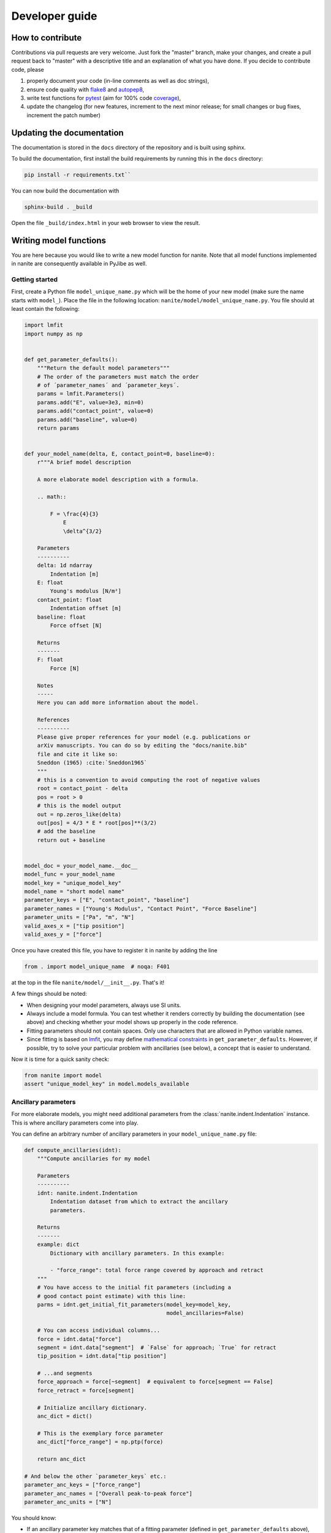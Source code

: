 .. _sec_dev:

===============
Developer guide
===============

.. _sec_dev_contribute:

How to contribute
=================
Contributions via pull requests are very welcome. Just fork the "master"
branch, make your changes, and create a pull request back to "master"
with a descriptive title and an explanation of what you have done.
If you decide to contribute code, please

1. properly document your code (in-line comments as well as doc strings),
2. ensure code quality with
   `flake8 <https://pypi.org/project/flake8/>`_ and
   `autopep8 <https://pypi.org/project/autopep8/>`_,
3. write test functions for `pytest <https://pytest.org>`_ (aim for 100% code
   `coverage <https://pypi.org/project/coverage/>`_),
4. update the changelog (for new features, increment to the next minor
   release; for small changes or bug fixes, increment the patch number)



.. _sec_dev_docs:

Updating the documentation
==========================

The documentation is stored in the ``docs`` directory of the repository
and is built using sphinx.

To build the documentation, first install the build requirements by running
this in the ``docs`` directory:

.. code:: bash

    pip install -r requirements.txt``

You can now build the documentation with

.. code:: bash

    sphinx-build . _build

Open the file ``_build/index.html`` in your web browser to view the
result.


.. _sec_dev_model:

Writing model functions
=======================
You are here because you would like to write a new model function for nanite.
Note that all model functions implemented in nanite are consequently available
in PyJibe as well.

Getting started
---------------
First, create a Python file ``model_unique_name.py`` which will be the home of your
new model (make sure the name starts with ``model_``). Place the file in the
following location: ``nanite/model/model_unique_name.py``. You file should at least
contain the following:

.. code:: python

    import lmfit
    import numpy as np


    def get_parameter_defaults():
        """Return the default model parameters"""
        # The order of the parameters must match the order
        # of ´parameter_names´ and ´parameter_keys´.
        params = lmfit.Parameters()
        params.add("E", value=3e3, min=0)
        params.add("contact_point", value=0)
        params.add("baseline", value=0)
        return params


    def your_model_name(delta, E, contact_point=0, baseline=0):
        r"""A brief model description

        A more elaborate model description with a formula.

        .. math::

            F = \frac{4}{3}
                E
                \delta^{3/2}

        Parameters
        ----------
        delta: 1d ndarray
            Indentation [m]
        E: float
            Young's modulus [N/m²]
        contact_point: float
            Indentation offset [m]
        baseline: float
            Force offset [N]

        Returns
        -------
        F: float
            Force [N]

        Notes
        -----
        Here you can add more information about the model.

        References
        ----------
        Please give proper references for your model (e.g. publications or
        arXiv manuscripts. You can do so by editing the "docs/nanite.bib"
        file and cite it like so:
        Sneddon (1965) :cite:`Sneddon1965`
        """
        # this is a convention to avoid computing the root of negative values
        root = contact_point - delta
        pos = root > 0
        # this is the model output
        out = np.zeros_like(delta)
        out[pos] = 4/3 * E * root[pos]**(3/2)
        # add the baseline
        return out + baseline


    model_doc = your_model_name.__doc__
    model_func = your_model_name
    model_key = "unique_model_key"
    model_name = "short model name"
    parameter_keys = ["E", "contact_point", "baseline"]
    parameter_names = ["Young's Modulus", "Contact Point", "Force Baseline"]
    parameter_units = ["Pa", "m", "N"]
    valid_axes_x = ["tip position"]
    valid_axes_y = ["force"]

Once you have created this file, you have to register it in nanite by
adding the line

.. code:: python

    from . import model_unique_name  # noqa: F401

at the top in the file ``nanite/model/__init__.py``. That's it!

A few things should be noted:

- When designing your model parameters, always use SI units.
- Always include a model formula. You can test whether it renders
  correctly by building the documentation (see above) and checking
  whether your model shows up properly in the code reference.
- Fitting parameters should not contain spaces. Only use characters that
  are allowed in Python variable names.
- Since fitting is based on `lmfit <https://pypi.org/project/lmfit/>`_, you may define
  `mathematical constraints <https://lmfit.github.io/lmfit-py/constraints.html>`_
  in ``get_parameter_defaults``. However, if possible, try to solve your
  particular problem with ancillaries (see below), a concept that is easier
  to understand.

Now it is time for a quick sanity check:

.. code:: python

    from nanite import model
    assert "unique_model_key" in model.models_available


Ancillary parameters
--------------------
For more elaborate models, you might need additional parameters from the
:class:`nanite.indent.Indentation` instance. This is where ancillary
parameters come into play.

You can define an arbitrary number of ancillary parameters in your
``model_unique_name.py`` file:

.. code:: python

    def compute_ancillaries(idnt):
        """Compute ancillaries for my model

        Parameters
        ----------
        idnt: nanite.indent.Indentation
            Indentation dataset from which to extract the ancillary
            parameters.

        Returns
        -------
        example: dict
            Dictionary with ancillary parameters. In this example:

            - "force_range": total force range covered by approach and retract
        """
        # You have access to the initial fit parameters (including a
        # good contact point estimate) with this line:
        parms = idnt.get_initial_fit_parameters(model_key=model_key,
                                                model_ancillaries=False)

        # You can access individual columns...
        force = idnt.data["force"]
        segment = idnt.data["segment"]  # `False` for approach; `True` for retract
        tip_position = idnt.data["tip position"]

        # ...and segments
        force_approach = force[~segment]  # equivalent to force[segment == False]
        force_retract = force[segment]

        # Initialize ancillary dictionary.
        anc_dict = dict()

        # This is the exemplary force parameter
        anc_dict["force_range"] = np.ptp(force)

        return anc_dict

    # And below the other `parameter_keys` etc.:
    parameter_anc_keys = ["force_range"]
    parameter_anc_names = ["Overall peak-to-peak force"]
    parameter_anc_units = ["N"]


You should know:

- If an ancillary parameter key matches that of a fitting parameter
  (defined in ``get_parameter_defaults`` above), then the ancillary
  parameter can be used as an initial value for fitting (see
  :func:`nanite.fit.guess_initial_parameters`).
- If ``compute_ancillaries`` does not know how to compute a certain
  parameter, it shoud set it to ``np.nan`` instead of ``None``
  (compatibility with PyJibe).
- If you would like to define an ancillary parameter that depends on
  a successful fit, you could first check against ``idnt.fit_properties["success"]``
  and then compute your parameter (else set it to ``np.nan``).

